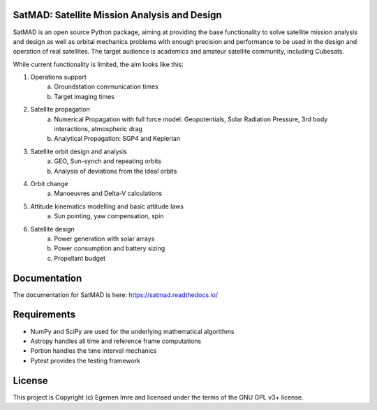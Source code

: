 SatMAD: Satellite Mission Analysis and Design
---------------------------------------------
|CircleCI Status| |Documentation Status| |Astropy Badge|

SatMAD is an open source Python package, aiming at providing the base functionality to solve
satellite mission analysis and design as well as orbital mechanics problems with enough precision and performance
to be used in the design and operation of real satellites. The target audience is academics and amateur satellite
community, including Cubesats.

While current functionality is limited, the aim looks like this:

#. Operations support
    a) Groundstation communication times
    b) Target imaging times
#. Satellite propagation
    a) Numerical Propagation with full force model: Geopotentials, Solar Radiation Pressure, 3rd body interactions, atmospheric drag
    b) Analytical Propagation: SGP4 and Keplerian
#. Satellite orbit design and analysis
    a) GEO, Sun-synch and repeating orbits
    b) Analysis of deviations from the ideal orbits
#. Orbit change
    a) Manoeuvres and Delta-V calculations
#. Attitude kinematics modelling and basic attitude laws
    a) Sun pointing, yaw compensation, spin
#. Satellite design
    a) Power generation with solar arrays
    b) Power consumption and battery sizing
    c) Propellant budget


Documentation
-------------

The documentation for SatMAD is here:
https://satmad.readthedocs.io/



Requirements
------------

- NumPy and SciPy are used for the underlying mathematical algorithms
- Astropy handles all time and reference frame computations
- Portion handles the time interval mechanics
- Pytest provides the testing framework


License
-------

This project is Copyright (c) Egemen Imre and licensed under
the terms of the GNU GPL v3+ license.

.. |Documentation Status| image:: https://readthedocs.org/projects/satmad/badge/?version=latest&token=645e1945f952813df0bb16427c4cf410850811214e4c7b6269e869291d7d8cc4
    :target: https://satmad.readthedocs.io/en/latest/?badge=latest
    :alt: Documentation Status

.. |Astropy Badge| image:: http://img.shields.io/badge/powered%20by-AstroPy-orange.svg?style=flat
    :target: http://www.astropy.org
    :alt: Powered by Astropy Badge

.. |CircleCI Status| image::  https://img.shields.io/circleci/build/github/egemenimre/satmad/master?logo=circleci&label=CircleCI
    :target: https://circleci.com/gh/satmad/satmad
    :alt: SatMAD CircleCI Status
